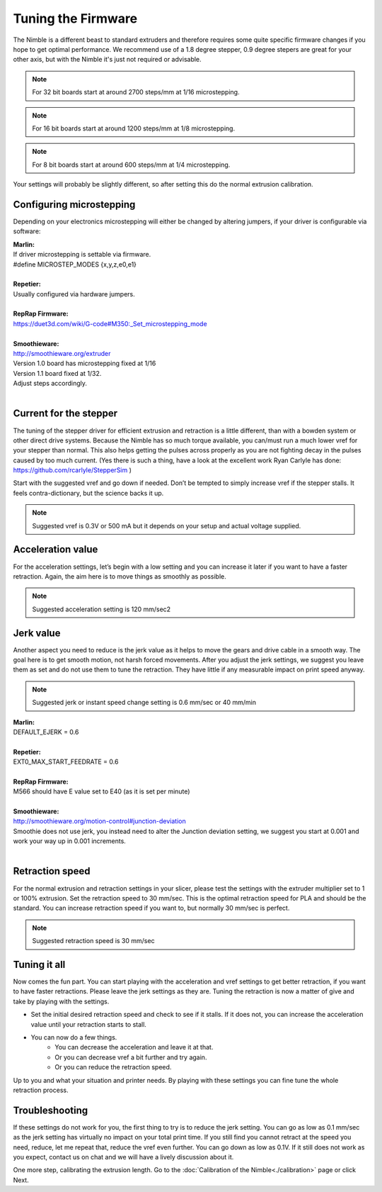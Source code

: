Tuning the Firmware
===================

The Nimble is a different beast to standard extruders and therefore requires some quite specific firmware changes if you hope to get optimal performance. We recommend use of a 1.8 degree stepper, 0.9 degree stepers are great for your other axis, but with the Nimble it's just not required or advisable.

.. Note:: For 32 bit boards start at around 2700 steps/mm at 1/16 microstepping.

.. Note:: For 16 bit boards start at around 1200 steps/mm at 1/8 microstepping.

.. Note:: For 8 bit boards start at around 600 steps/mm at 1/4 microstepping.

Your settings will probably be slightly different, so after setting this do the normal extrusion calibration.

Configuring microstepping
-------------------------

Depending on your electronics microstepping will either be changed by altering jumpers, if your driver is configurable via software:

| **Marlin:** 
| If driver microstepping is settable via firmware.
| #define MICROSTEP_MODES {x,y,z,e0,e1}
| 
| **Repetier:**
| Usually configured via hardware jumpers.
| 
| **RepRap Firmware:**
| https://duet3d.com/wiki/G-code#M350:_Set_microstepping_mode
| 
| **Smoothieware:**
| http://smoothieware.org/extruder
| Version 1.0 board has microstepping fixed at 1/16
| Version 1.1 board fixed at 1/32. 
| Adjust steps accordingly.
| 


Current for the stepper
-----------------------

The tuning of the stepper driver for efficient extrusion and retraction is a little different, than with a bowden system or other direct drive systems. Because the Nimble has so much torque available, you can/must run a much lower vref for your stepper than normal. This also helps getting the pulses across properly as you are not fighting decay in the pulses caused by too much current.
(Yes there is such a thing, have a look at the excellent work Ryan Carlyle has done: https://github.com/rcarlyle/StepperSim )

Start with the suggested vref and go down if needed. Don’t be tempted to simply increase vref if the stepper stalls. It feels contra-dictionary, but the science backs it up.

.. Note:: Suggested vref is 0.3V or 500 mA but it depends on your setup and actual voltage supplied.

Acceleration value
------------------

For the acceleration settings, let’s begin with a low setting and you can increase it later if you want to have a faster retraction. Again, the aim here is to move things as smoothly as possible.

.. Note:: Suggested acceleration setting is 120 mm/sec2

Jerk value
----------

Another aspect you need to reduce is the jerk value as it helps to move the gears and drive cable in a smooth way. The goal here is to get smooth motion, not harsh forced movements. After you adjust the jerk settings, we suggest you leave them as set and do not use them to tune the retraction. They have little if any measurable impact on print speed anyway.

.. Note:: Suggested jerk or instant speed change setting is 0.6 mm/sec or 40 mm/min

| **Marlin:**
| DEFAULT_EJERK = 0.6
| 
| **Repetier:**
| EXT0_MAX_START_FEEDRATE = 0.6
| 
| **RepRap Firmware:**
| M566 should have E value set to E40  (as it is set per minute)
| 
| **Smoothieware:**
| http://smoothieware.org/motion-control#junction-deviation
| Smoothie does not use jerk, you instead need to alter the Junction deviation setting, we suggest you start at 0.001 and work your way up in 0.001 increments.
| 

Retraction speed
----------------

For the normal extrusion and retraction settings in your slicer, please test the settings with the extruder multiplier set to 1 or 100% extrusion. Set the retraction speed to 30 mm/sec. This is the optimal retraction speed for PLA and should be the standard. You can increase retraction speed if you want to, but normally 30 mm/sec is perfect.

.. Note:: Suggested retraction speed is 30 mm/sec

Tuning it all
-------------

Now comes the fun part. You can start playing with the acceleration and vref settings to get better retraction, if you want to have faster retractions. Please leave the jerk settings as they are. Tuning the retraction is now a matter of give and take by playing with the settings. 

* Set the initial desired retraction speed and check to see if it stalls. If it does not, you can increase the acceleration value until your retraction starts to stall. 

* You can now do a few things. 
	- You can decrease the acceleration and leave it at that. 
	- Or you can decrease vref a bit further and try again. 
	- Or you can reduce the retraction speed. 

Up to you and what your situation and printer needs. By playing with these settings you can fine tune the whole retraction process.

Troubleshooting
---------------
If these settings do not work for you, the first thing to try is to reduce the jerk setting. You can go as low as 0.1 mm/sec as the jerk setting has virtually no impact on your total print time. If you still find you cannot retract at the speed you need, reduce, let me repeat that, reduce the vref even further. You can go down as low as 0.1V. If it still does not work as you expect, contact us on chat and we will have a lively discussion about it.

One more step, calibrating the extrusion length. Go to the :doc:`Calibration of the Nimble<./calibration>` page or click Next.
